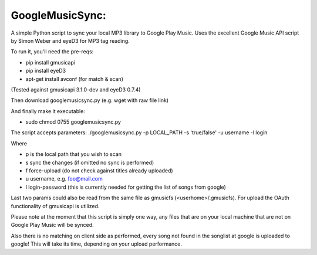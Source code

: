 GoogleMusicSync: 
==================================================
A simple Python script to sync your local MP3 library to Google Play Music.
Uses the excellent Google Music API script by Simon Weber and eyeD3 for MP3 tag reading.

To run it, you'll need the pre-reqs:

-  pip install gmusicapi
-  pip install eyeD3
-  apt-get install avconf (for match & scan)

(Tested against gmusicapi 3.1.0-dev and eyeD3 0.7.4)
  
Then download googlemusicsync.py (e.g. wget with raw file link)

And finally make it executable:

-  sudo chmod 0755 googlemusicsync.py

The script accepts parameters:
./googlemusicsync.py -p LOCAL_PATH -s 'true/false' -u username -l login

Where

-  p is the local path that you wish to scan
-  s sync the changes (if omitted no sync is performed)
-  f force-upload (do not check against titles already uploaded)
-  u username, e.g. foo@mail.com
-  l login-password (this is currently needed for getting the list of songs from google)


Last two params could also be read from the same file as gmusicfs (<userhome>/.gmusicfs).
For upload the OAuth functionality of gmusicapi is utilized.

Please note at the moment that this script is simply one way, any files that 
are on your local machine that are not on Google Play Music will be synced.

Also there is no matching on client side as performed, every song not found in the songlist at google
is uploaded to google! This will take its time, depending on your upload performance.
